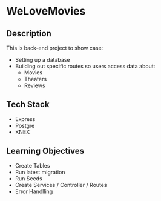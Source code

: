 * WeLoveMovies

** Description

This is back-end project to show case:
+ Setting up a database
+ Building out specific routes so users access data about:
  + Movies
  + Theaters
  + Reviews

** Tech Stack

+ Express
+ Postgre
+ KNEX


** Learning Objectives

+ Create Tables
+ Run latest migration
+ Run Seeds
+ Create Services / Controller / Routes
+ Error Handlling
